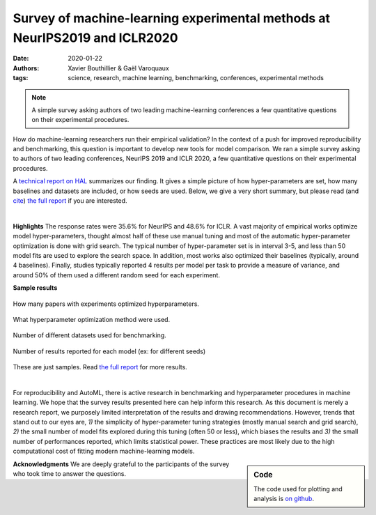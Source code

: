 Survey of machine-learning experimental methods at NeurIPS2019 and ICLR2020
============================================================================


:date: 2020-01-22
:authors: Xavier Bouthillier & Gaël Varoquaux
:tags: science, research, machine learning, benchmarking, conferences, experimental methods

.. note::

   A simple survey asking authors of two leading machine-learning
   conferences a few quantitative questions on their experimental
   procedures.

How do machine-learning researchers run their empirical validation? In
the context of a push for improved reproducibility and benchmarking, this
question is important to develop new tools for model comparison. We ran a
simple survey asking to authors of two leading conferences, NeurIPS 2019
and ICLR 2020, a few quantitative questions on their experimental
procedures.

A `technical report on HAL <https://hal.archives-ouvertes.fr/hal-02447823>`_ summarizes our
finding. It gives a simple picture of how hyper-parameters are set, how
many baselines and datasets are included, or how seeds are used.
Below, we give a very short summary, but please read (and `cite <https://hal.archives-ouvertes.fr/hal-02447823v1/bibtex>`__) 
`the full report <https://hal.archives-ouvertes.fr/hal-02447823>`__ if you are interested.

|

**Highlights**
The response rates were 35.6% for NeurIPS and 48.6%
for ICLR.
A vast majority of empirical works optimize model hyper-parameters,
thought almost half of these use manual tuning and most of the automatic
hyper-parameter optimization is done with grid search. The typical number
of hyper-parameter set is in interval 3-5, and less than 50 model fits
are used to explore the search space. In addition, most works also
optimized their baselines (typically, around 4 baselines).
Finally, studies typically reported 4 results per model per task to provide a measure of variance, and around 50% of them
used a different random seed for each experiment.

**Sample results**

.. class:: side-caption

  .. figure:: ../science/attachments/survey_of_ml_experimental_methods/hyper_parameter_optimization.png
   :align: center
   :width: 400px

   How many papers with experiments optimized hyperparameters.

  .. figure::
   ../science/attachments/survey_of_ml_experimental_methods/tuning_methods.png
   :align: center
   :width: 400px

   What hyperparameter optimization method were used.

  .. figure::
   ../science/attachments/survey_of_ml_experimental_methods/number_datasets.png
   :align: center
   :width: 400px

   Number of different datasets used for benchmarking.

  .. figure::
   ../science/attachments/survey_of_ml_experimental_methods/number_seeds_or_trials.png
   :align: center
   :width: 400px

   Number of results reported for each model (ex: for different seeds)

These are just samples. Read `the full report <https://hal.archives-ouvertes.fr/hal-02447823>`_ for
more results.

|

For reproducibility and AutoML, there is active research in benchmarking
and hyperparameter procedures in machine learning. We hope that the
survey results presented here can help inform this research. As this
document is merely a research report, we purposely limited 
interpretation of the results and drawing recommendations. However, trends that stand out to our
eyes are, `1)` the simplicity of hyper-parameter tuning strategies
(mostly manual search and grid search),  `2)` the small number of
model fits explored during this tuning (often 50 or less), which biases the
results and `3)` the small number of performances reported, which limits
statistical power. These
practices are most likely due to the high computational cost of fitting
modern machine-learning models.

.. sidebar:: Code

   The code used for plotting and analysis is `on github
   <https://github.com/bouthilx/ml-survey-2020>`_.

**Acknowledgments** We are deeply grateful to the participants of
the survey who took time to answer the questions.

